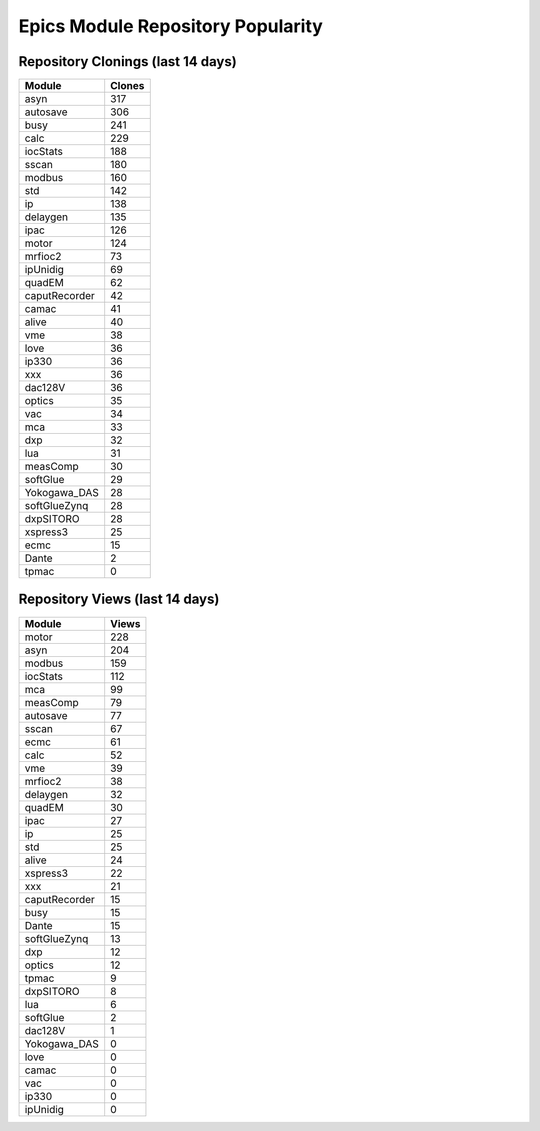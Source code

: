 ==================================
Epics Module Repository Popularity
==================================



Repository Clonings (last 14 days)
----------------------------------
.. csv-table::
   :header: Module, Clones

   asyn, 317
   autosave, 306
   busy, 241
   calc, 229
   iocStats, 188
   sscan, 180
   modbus, 160
   std, 142
   ip, 138
   delaygen, 135
   ipac, 126
   motor, 124
   mrfioc2, 73
   ipUnidig, 69
   quadEM, 62
   caputRecorder, 42
   camac, 41
   alive, 40
   vme, 38
   love, 36
   ip330, 36
   xxx, 36
   dac128V, 36
   optics, 35
   vac, 34
   mca, 33
   dxp, 32
   lua, 31
   measComp, 30
   softGlue, 29
   Yokogawa_DAS, 28
   softGlueZynq, 28
   dxpSITORO, 28
   xspress3, 25
   ecmc, 15
   Dante, 2
   tpmac, 0



Repository Views (last 14 days)
-------------------------------
.. csv-table::
   :header: Module, Views

   motor, 228
   asyn, 204
   modbus, 159
   iocStats, 112
   mca, 99
   measComp, 79
   autosave, 77
   sscan, 67
   ecmc, 61
   calc, 52
   vme, 39
   mrfioc2, 38
   delaygen, 32
   quadEM, 30
   ipac, 27
   ip, 25
   std, 25
   alive, 24
   xspress3, 22
   xxx, 21
   caputRecorder, 15
   busy, 15
   Dante, 15
   softGlueZynq, 13
   dxp, 12
   optics, 12
   tpmac, 9
   dxpSITORO, 8
   lua, 6
   softGlue, 2
   dac128V, 1
   Yokogawa_DAS, 0
   love, 0
   camac, 0
   vac, 0
   ip330, 0
   ipUnidig, 0
